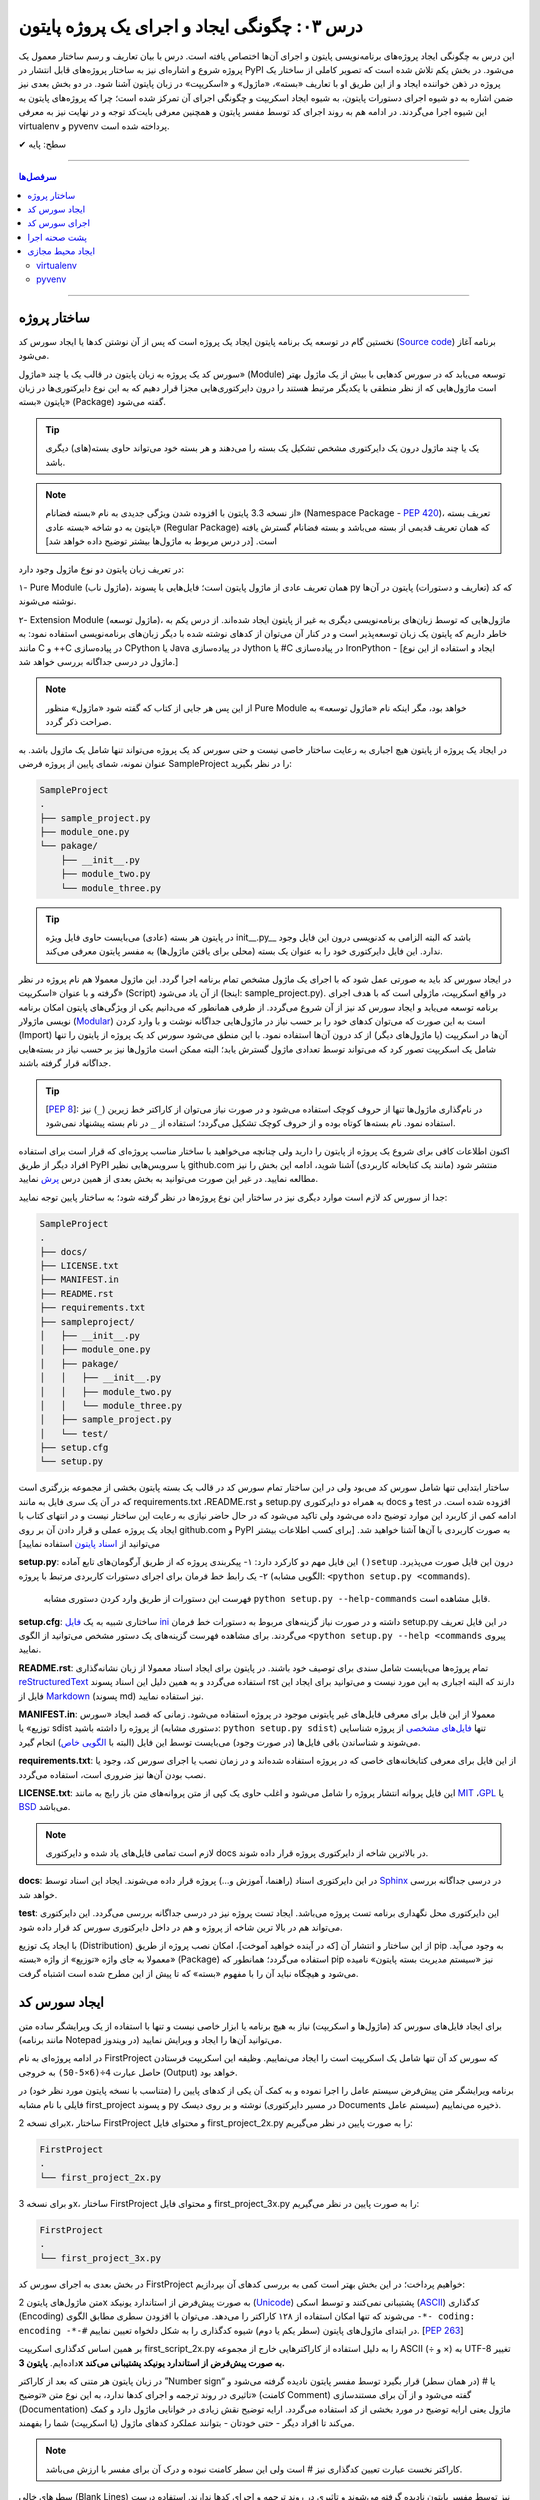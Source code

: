 .. role:: emoji-size

.. meta::
   :description: کتاب آنلاین و آزاد آموزش زبان برنامه‌نویسی پایتون به فارسی - درس سوم ایجاد و اجرای پروژه از پایتون
   :keywords: پایتون,آموزش پایتون, آموزش برنامه نویسی, ایجاد پروژه پایتون, اسکریپت پایتون, ماژول پایتون, بسته پایتون, ساختار پایتون, پروژه پایتون, سورس کد, سورس کد پایتون, اجرای پایتون, اسکریپت, ماژول, pyvenv, virtualenv


درس ۰۳: چگونگی ایجاد و اجرای یک پروژه پایتون
=============================================

این درس به چگونگی ایجاد پروژه‌‌های برنامه‌نویسی پایتون و اجرای آن‌ها اختصاص یافته است. درس با بیان تعاریف و رسم ساختار معمول یک  پروژه شروع  و اشاره‌ای نیز به ساختار پروژه‌های قابل انتشار در PyPI می‌شود. در بخش یکم تلاش شده است که تصویر کاملی از ساختار یک پروژه در ذهن خواننده ایجاد و از این طریق او با تعاریف «بسته»، «ماژول» و «اسکریپت» در زبان پایتون آشنا شود. در دو بخش‌ بعدی نیز ضمن اشاره به دو شیوه‌ اجرای دستورات پایتون، به شیوه ایجاد اسکریپت و چگونگی اجرای آن تمرکز شده است؛ چرا که پروژه‌های پایتون به این شیوه اجرا می‌گردند. در ادامه هم به روند اجرای کد توسط مفسر پایتون و همچنین معرفی بایت‌کد توجه و در نهایت نیز به معرفی virtualenv و pyvenv پرداخته شده است.

:emoji-size:`✔` سطح: پایه


----

.. contents:: سرفصل‌ها
    :depth: 2

----

ساختار پروژه
--------------
نخستین گام در توسعه‌ یک برنامه پایتون ایجاد یک پروژه است که پس از آن نوشتن کدها یا ایجاد سورس کد (`Source code <https://en.wikipedia.org/wiki/Source_code>`_) برنامه آغاز می‌شود.

سورس کد یک پروژه به زبان پایتون در قالب یک یا چند «ماژول» (Module) توسعه می‌یابد که در سورس کدهایی با بیش از یک ماژول بهتر است ماژول‌هایی که از نظر منطقی با یکدیگر مرتبط هستند را درون دایرکتوری‌هایی مجزا قرار دهیم که به این نوع دایرکتوری‌ها در زبان پایتون «بسته» (Package) گفته می‌شود.

.. tip::
    یک یا چند ماژول درون یک دایرکتوری مشخص تشکیل یک بسته را می‌دهند و هر بسته خود می‌تواند حاوی بسته‌(های) دیگری باشد. 

.. note::
    از نسخه 3.3 پایتون با افزوده شدن ویژگی جدیدی به نام «بسته فضانام» (Namespace Package - `PEP 420 <http://www.python.org/dev/peps/pep-0420>`_)، تعریف بسته پایتون به دو شاخه «بسته عادی» (Regular Package) که همان تعریف قدیمی از بسته می‌باشد و بسته فضانام گسترش یافته است. [در درس مربوط به ماژول‌ها بیشتر توضیح داده خواهد شد]

در تعریف زبان پایتون دو نوع ماژول وجود دارد:

۱- Pure Module (ماژول ناب)، همان تعریف عادی از ماژول پایتون است؛ فایل‌هایی با پسوند py که کد (تعاریف و دستورات) پایتون در آن‌ها نوشته می‌شوند.

۲- Extension Module (ماژول توسعه)، ماژول‌هایی که توسط زبان‌های برنامه‌نویسی دیگری  به غیر از پایتون  ایجاد شده‌اند. از درس یکم به خاطر داریم که پایتون یک زبان توسعه‌پذیر است و در کنار آن می‌توان از کد‌های نوشته شده با دیگر زبان‌های برنامه‌نویسی استفاده نمود: به مانند C و ++C در پیاده‌سازی CPython یا Java در پیاده‌سازی Jython یا #C در پیاده‌سازی IronPython - [ایجاد و استفاده از این نوع ماژول در درسی جداگانه بررسی خواهد شد.]

.. note::
    از این پس هر جایی از کتاب که گفته شود «ماژول» منظور Pure Module خواهد بود، مگر اینکه نام «ماژول توسعه» به صراحت ذکر گردد.

در ایجاد یک پروژه از پایتون هیچ اجباری به رعایت ساختار خاصی نیست و حتی سورس کد یک پروژه می‌تواند تنها شامل یک ماژول باشد. به عنوان نمونه، شمای پایین از پروژه فرضی SampleProject را در نظر بگیرید:

.. code::
    
    SampleProject
    .
    ├── sample_project.py
    ├── module_one.py
    └── pakage/
        ├── __init__.py
        ├── module_two.py
        └── module_three.py

.. tip::
    در پایتون هر بسته‌ (عادی) می‌بایست حاوی فایل ویژه‌‌‌ init\_\_.py_\_\  باشد که البته الزامی به کدنویسی درون این فایل وجود ندارد. این فایل دایرکتوری خود را به عنوان یک بسته (محلی برای یافتن ماژول‌ها) به مفسر پایتون معرفی می‌کند.

در ایجاد سورس کد باید به صورتی عمل شود که با اجرای یک ماژول‌ مشخص تمام برنامه اجرا گردد. این ماژول معمولا هم نام پروژه در نظر گرفته و با عنوان «اسکریپت» (Script) از آن یاد می‌شود (اینجا:‌ sample_project.py). در واقع اسکریپت، ماژولی است که با هدف اجرای برنامه توسعه می‌یابد و ایجاد سورس کد نیز از آن شروع می‌گردد. از طرفی همانطور که می‌دانیم یکی از ویژگی‌های پایتون امکان برنامه نویسی ماژولار (`Modular <http://en.wikipedia.org/wiki/Modular_programming>`_) است به این صورت که می‌توان کد‌های خود را بر حسب نیاز در ماژول‌هایی جداگانه نوشت و با وارد کردن (Import) آن‌ها در اسکریپت (یا ماژول‌های دیگر) از کد درون آن‌ها استفاده نمود. با این منطق می‌شود سورس کد یک پروژه از پایتون را تنها شامل یک اسکریپت تصور کرد که می‌تواند توسط تعدادی ماژول گسترش یابد؛ البته ممکن است ماژول‌ها نیز بر حسب نیاز در بسته‌هایی جداگانه قرار گرفته باشند.

.. tip::
    [`PEP 8 <http://www.python.org/dev/peps/pep-0008/>`_]: در نام‌گذاری ماژول‌ها تنها از حروف کوچک استفاده می‌شود و در صورت نیاز می‌توان از کاراکتر خط زیرین (``_``) نیز استفاده نمود. نام بسته‌ها کوتاه بوده و از حروف کوچک تشکیل می‌گردد؛ استفاده از ``_`` در نام بسته پیشنهاد نمی‌شود.

اکنون اطلاعات کافی برای شروع یک پروژه از پایتون را دارید ولی چنانچه می‌خواهید با ساختار مناسب پروژه‌ای که قرار است برای استفاده افراد دیگر از طریق PyPI یا سرویس‌هایی نظیر github.com منتشر شود (مانند یک کتابخانه کاربردی) آشنا شوید، ادامه این بخش را نیز مطالعه نمایید. در غیر این صورت می‌توانید به بخش بعدی از همین درس `پرش <#id7>`_ نمایید.

جدا از سورس کد لازم است موارد دیگری نیز در ساختار این نوع پروژه‌ها در نظر گرفته شود؛ به ساختار پایین توجه نمایید:


.. code::
    
    SampleProject
    .
    ├── docs/
    ├── LICENSE.txt
    ├── MANIFEST.in
    ├── README.rst
    ├── requirements.txt
    ├── sampleproject/
    │   ├── __init__.py
    │   ├── module_one.py
    │   ├── pakage/
    │   │   ├── __init__.py
    │   │   ├── module_two.py
    │   │   └── module_three.py
    │   ├── sample_project.py
    │   └── test/
    ├── setup.cfg
    └── setup.py

ساختار ابتدایی تنها شامل سورس کد می‌بود ولی در این ساختار تمام سورس کد در قالب یک بسته پایتون بخشی از مجموعه بزرگتری است که در آن یک سری فایل به مانند requirements.txt ،README.rst و setup.py به همراه دو دایرکتوری docs و test افزوده شده است. 
در ادامه کمی از کاربرد این موارد توضیح داده می‌شود ولی تاکید می‌شود که در حال حاضر نیازی به رعایت این ساختار نیست و در انتهای کتاب با ایجاد یک پروژه عملی و قرار دادن آن بر روی github.com و PyPI به صورت کاربردی با آن‌ها آشنا خواهید شد. [برای کسب اطلاعات بیشتر می‌توانید از `اسناد پایتون <http://packaging.python.org/en/latest/distributing.html>`_ استفاده نمایید]

**setup.py**: این فایل مهم دو کارکرد دارد: 
۱- پیکربندی پروژه که از طریق آرگومان‌های تابع آماده ``()setup`` درون این فایل صورت می‌پذیرد.
۲- یک رابط خط فرمان برای اجرای دستورات کاربردی مرتبط با پروژه (الگویی مشابه: ``<python setup.py <commands``). 

  فهرست این دستورات از طریق وارد کردن دستوری مشابه ``python setup.py --help-commands`` قابل مشاهده است.

**setup.cfg**: ساختاری شبیه به یک `فایل ini <http://en.wikipedia.org/wiki/INI_file>`_ داشته و در صورت نیاز گزینه‌های مربوط به دستورات خط فرمان setup.py در این فایل تعریف می‌گردند. برای مشاهده فهرست گزینه‌های یک دستور مشخص  می‌توانید از الگوی ``<python setup.py --help <commands`` پیروی نمایید. 

**README.rst**: تمام پروژه‌ها می‌بایست شامل سندی برای توصیف خود باشند. در پایتون برای ایجاد اسناد معمولا از زبان نشانه‌گذاری `reStructuredText <http://en.wikipedia.org/wiki/ReStructuredText>`_ استفاده می‌گردد و به همین دلیل این اسناد پسوند rst دارند که البته اجباری به این مورد نیست و می‌توانید برای ایجاد این فایل از `Markdown <http://en.wikipedia.org/wiki/Markdown>`_ (پسوند md) نیز استفاده نمایید.

**MANIFEST.in**: معمولا از این فایل برای معرفی فایل‌های غیر پایتونی موجود در پروژه استفاده می‌شود. زمانی که قصد ایجاد «سورس توزیع» یا sdist از پروژه را داشته باشید (دستوری مشابه: ``python setup.py sdist``)  تنها `فایل‌های مشخصی <http://docs.python.org/3.4/distutils/sourcedist.html#specifying-the-files-to-distribute>`_ از پروژه شناسایی می‌شوند و شناساندن باقی فایل‌ها (در صورت وجود) می‌بایست توسط این فایل (البته با `الگویی خاص <http://docs.python.org/2/distutils/sourcedist.html#the-manifest-in-template>`_) انجام گیرد.

**requirements.txt**: از این فایل برای معرفی کتابخانه‌های خاصی که در پروژه استفاده شده‌اند و در زمان نصب یا اجرای سورس کد، وجود یا نصب بودن آن‌ها نیز ضروری است، استفاده می‌گردد.

**LICENSE.txt**: این فایل پروانه‌ انتشار پروژه را شامل می‌شود و اغلب حاوی یک کپی از متن پروانه‌های متن باز رایج به مانند `MIT <http://opensource.org/licenses/MIT>`_ ،`GPL <http://opensource.org/licenses/GPL-3.0>`_ یا `BSD <http://opensource.org/licenses/BSD-3-Clause>`_ می‌باشد.

.. note::
    لازم است تمامی فایل‌های یاد شده و دایرکتوری docs در بالاترین شاخه از دایرکتوری پروژه قرار داده شوند.

**docs**: در این دایرکتوری اسناد (راهنما، آموزش و...)  پروژه قرار داده می‌شوند. ایجاد این اسناد توسط `Sphinx <http://sphinx-doc.org/>`_ در درسی جداگانه بررسی خواهد شد.

**test**: این دایرکتوری محل نگهداری برنامه تست پروژه می‌باشد. ایجاد تست پروژه نیز در درسی جداگانه بررسی می‌گردد. این دایرکتوری می‌تواند هم  در بالا ترین شاخه از پروژه و هم در داخل دایرکتوری سورس کد قرار داده شود.

با ایجاد یک توزیع (Distribution) از این ساختار و انتشار آن [که در آینده خواهید آموخت]، امکان نصب پروژه از طریق pip به وجود می‌آید. معمولا به جای واژه «توزیع» از واژه «بسته» (Package) استفاده می‌گردد؛ همانطور که pip نیز «سیستم مدیریت بسته پایتون» نامیده می‌شود و هیچگاه نباید آن را با مفهوم «بسته» که تا پیش از این مطرح شده است اشتباه گرفت.

ایجاد سورس کد
---------------
برای ایجاد فایل‌های سورس کد (ماژول‌ها و اسکریپت) نیاز به هیچ برنامه یا ابزار خاصی نیست و تنها با استفاده از یک ویرایشگر ساده متن (مانند برنامه Notepad در ویندوز) می‌توانید آن‌ها را ایجاد و ویرایش نمایید.

در ادامه پروژه‌ای به نام FirstProject که سورس کد آن تنها شامل یک اسکریپت است را ایجاد می‌نماییم. وظیفه این اسکریپت فرستادن حاصل عبارت ``4÷(6×5-50)`` به خروجی  (Output) خواهد بود.

برنامه‌ ویرایشگر متن پیش‌فرض سیستم عامل را اجرا نموده و به کمک آن یکی از کدهای پایین را (متناسب با نسخه پایتون مورد نظر خود) در فایلی با نام مشابه first_project و پسوند py نوشته و بر روی دیسک (در مسیر دایرکتوری Documents سیستم عامل) ذخیره می‌نماییم.

برای نسخه 2x، ساختار FirstProject و محتوای فایل first_project_2x.py را به صورت پایین در نظر می‌گیریم:

.. code::
    
    FirstProject
    .
    └── first_project_2x.py

.. code-block:: python
    :linenos:
    
    #-*- coding: utf-8 -*-
    
    # Python 2.x
    # File Name: first_project_2x.py
    # This script prints a value to the screen.

    print "(50-5×6)÷4 =", (50-5*6)/4


و برای نسخه 3x، ساختار FirstProject و محتوای فایل first_project_3x.py را به صورت پایین در نظر می‌گیریم:

.. code::
    
    FirstProject
    .
    └── first_project_3x.py

.. code-block:: python
    :linenos:
    
    # Python 3.x
    # File Name: first_project_3x.py
    # This script prints a value to the screen.

    print("(50-5×6)÷4 =", (50-5*6)/4)

در بخش بعدی به اجرای سورس کد FirstProject خواهیم پرداخت؛ در این بخش بهتر است کمی به بررسی کدهای آن بپردازیم:

متن ماژول‌های پایتون 2x به صورت پیش‌فرض از استاندارد یونیکد (`Unicode <http://en.wikipedia.org/wiki/Unicode>`_) پشتیبانی نمی‌کنند و توسط اسکی (`ASCII <http://en.wikipedia.org/wiki/ASCII>`_) کدگذاری (Encoding) می‌شوند که تنها امکان استفاده از ۱۲۸ کاراکتر را می‌دهد. می‌توان با افزودن سطری مطابق الگوی ``-*- coding: encoding -*-#`` در ابتدای ماژول‌های پایتون (سطر یکم یا دوم) شیوه کدگذاری را به شکل دلخواه تعیین نماییم. [`PEP 263 <http://www.python.org/dev/peps/pep-0263>`_]

بر همین اساس کدگذاری اسکریپت first_script_2x.py را به دلیل استفاده از کاراکترهایی خارج از مجموعه ASCII (÷ و ×) به UTF-8 تغییر داده‌ایم. **پایتون 3x به صورت پیش‌فرض از استاندارد یونیکد پشتیبانی می‌کند.**

در زبان پایتون هر متنی که بعد از کاراکتر ”Number sign“ یا # (در همان سطر) قرار بگیرد توسط مفسر پایتون نادیده گرفته می‌شود و تاثیری در روند ترجمه و اجرای کدها ندارد، به این نوع متن‌ «توضیح» (کامنت Comment) گفته می‌شود و از آن برای مستندسازی (Documentation) ماژول یعنی ارایه توضیح در مورد بخشی از کد استفاده می‌گردد. ارایه توضیح نقش زیادی در خوانایی ماژول دارد و کمک می‌کند تا افراد دیگر - حتی خودتان - بتوانند عملکرد کدهای ماژول (یا اسکریپت) شما را بفهمند.

.. note::
    کاراکتر نخست عبارت تعیین کدگذاری نیز # است ولی این سطر کامنت نبوده و درک آن برای مفسر با ارزش می‌باشد.

سطرهای خالی (Blank Lines) نیز توسط مفسر پایتون نادیده گرفته می‌شوند و تاثیری در روند ترجمه و اجرای کدها ندارند. استفاده درست از سطرهای خالی بر خوانایی کدهای ماژول می‌افزاید.

روش رایج فرستادن داده به خروجی (اینجا:‌ چاپ بر روی صفحه نمایش) در پایتون، استفاده از دستور ``print`` (در نسخه 2x) یا تابع ``()print`` (در نسخه 3x) است. بارزترین تفاوت نسخه 3.0 پایتون با نسخه‌های پیش از خود،‌ تبدیل دستور ``print`` به تابع (Function) می‌باشد. برای تابع، داده درون پرانتز قرار داده می‌شود. [در درسی جداگانه به بررسی تابع‌ها در پایتون خواهیم پرداخت]

دستور (یا تابع) print توانایی دریافت هر تعداد داده و از هر نوع را دارد و در صورت دریافت یک عبارت محاسباتی (Arithmetic) یا منطقی (Logical) ابتدا حاصل آن را محاسبه یا ارزیابی کرده و پس از تبدیل به نوع داده string در خروجی قرار می‌دهد. در هنگام فرستادن چندین داده گوناگون به خروجی می‌بایست آن‌ها را توسط کاما (Comma) از یکدیگر جدا نماییم. در اینجا نیز print دو داده برای فرستادن به خروجی دریافت کرده است؛ یک نوع داده string و یک عبارت محاسباتی.

به دنباله‌ای از کاراکترها که بین دو نماد نقل قول (Quotation) یا ``" "`` محصور شده‌ باشند، string گفته می‌شود.


اجرای سورس کد
---------------
در حالت کلی به دو شیوه می‌توان به زبان پایتون کد نوشت و اجرا نمود: ۱- به حالت تعاملی (Interactive) با مفسر پایتون ۲- با ایجاد اسکریپت پایتون.

شیوه تعاملی: در این روش می‌بایست ابتدا دستور فراخوانی مفسر پایتون (حالت عمومی دستور: ``python``) را در رابط خط فرمان سیستم عامل وارد نمایید؛ توسط این دستور خط فرمان وارد حالت تعاملی پایتون می‌شود و اکنون به سادگی می‌توانید شروع به کد‌نویسی نمایید. در این حالت هر کدی که وارد شود بلافاصله اجرا شده و در صورت لزوم نتیجه آن نیز نمایش داده می‌شود. از آنجا که در این روش امکان برگشت و ویرایش کدهای وارد شده وجود ندارد، در عمل زیاد کارآمد نبوده و از آن بیشتر در مواردی مانند گرفتن نتیجه‌ قطعه کدهای کوچک، اهداف آموزشی، دریافت راهنمایی یا ماشین حساب! استفاده می‌گردد. چگونگی کار با حالت تعاملی پایتون در درس بعدی بررسی می‌شود.

.. code::
    
    user> python
    Python 2.7.9 (default, Jan 12 2015, 12:41:47) 
    [GCC 4.9.2 20141101 (Red Hat 4.9.2-1)] on linux2
    Type "help", "copyright", "credits" or "license" for more information.
    >>> 
    >>> a = 3
    >>> b = 2
    >>> a * b
    6
    >>>

شیوه دیگر که موضوع همین بخش است، ایجاد اسکریپت می‌باشد. پیش از این با ایجاد سورس کد و اسکریپت آشنا شده ایم و می‌دانیم که اسکریپت، ماژولی است که برای اجرای سورس کد توسعه یافته و اجرای سورس کد همیشه از اسکریپت شروع می‌شود.

برای اجرای اسکریپت می‌بایست در خط فرمان سیستم عامل دستور فراخوانی مفسر پایتون را به همراه نام کامل اسکریپت (نشانی + نام + پسوند) وارد نمایید.

نمونه‌های پایین،‌ نتیجه اجرای اسکریپت بخش پیش را از طریق رابط خط فرمان گنولینوکس نمایش می‌دهد:

.. code:: 
    
    user> python2 Documents/FirstProject/first_project_2x.py
    (50-5×6)÷4 = 5
   
.. code:: 
 
    user> python3 Documents/FirstProject/first_project_3x.py
    (50-5×6)÷4 = 5.0

اگر به حاصل عبارت ``4÷(6×5-50)`` در خروجی دو اسکریپت دقت کرده باشید حتما متوجه تفاوت آن شده‌اید. پایتون 2x حاصل تقسیم دو عدد صحیح (Integer) را به صورت یک عدد صحیح محاسبه و از مقدار بعد از ممیز (در صورت وجود) صرف نظر می‌کند ولی پایتون 3x همواره حاصل تقسیم را به صورت یک عدد اعشاری (Floating Point) و با دقتی بیشتر بر می‌گرداند. باز هم در این مورد صحبت خواهیم کرد.

نتیجه اجرای دو اسکریپت یاد شده در هر سیستم عاملی همان است که در بالا مشاهده می‌نمایید. چنانچه کاربر سیستم عامل ویندوز هستید به این نکته توجه داشته باشید که به دلیل وجود کاراکترهای خاصی (÷ و ×) که قرار است توسط print بر روی خط فرمان نمایش داده شوند و همچنین عدم پشتیبانی پیش‌فرض خط فرمان ویندوز از کدگذاری UTF-8، به هنگام اجرای اسکریپت خطایی گزارش می‌شود که ارتباطی با کد پایتون ندارد. در این مواقع پیشنهاد می‌شود از پایتون 3x و برنامه PowerShell استفاده نموده و پیش از اجرای اسکریپت دستور ``chcp 65001`` را وارد نمایید - به صورت پایین:

.. code::
    
    PS > chcp 65001
    Active code page: 65001
    
    PS > python Documents\FirstProject\first_script_3x.py
    (50-5×6)÷4 = 5.0

چگونگی اجرای اسکریپت‌های پایتون چیزی بیش از این نیست، البته می‌توان در هنگام اجرای اسکریپت داده‌هایی را نیز به عنوان آرگومان به آن ارسال نمود که این مورد در درس بعدی بررسی می‌شود.

معمولا در گنولینوکس سطری به مانند پایین به ابتدای اسکریپت‌های پایتون (فقط در سطر یکم) اضافه می‌کنند، در این صورت به هنگام اجرا دیگر نیازی به فراخوانی مفسر پایتون نبوده و تنها می‌بایست پس از تغییر حالت (Mode) اسکریپت مورد نظر به حالت اجرا (توسط دستور `chmod <http://en.wikipedia.org/wiki/Chmod#Symbolic_modes>`_)، آن را به روش معمول در یونیکس اجرا نماییم:

.. code-block:: python
    :linenos:
    
    #!/usr/bin/env python3

``env`` یک دستور شل (Shell) یونیکس است که در زمان اجرای اسکریپت مفسر پایتون را می‌یابد و نشانی آن را جایگزین می‌کند. به جای استفاده از ``env`` می‌توان نشانی مفسر پایتون مورد نظر را به صورت صریح مانند ``usr/bin/python3/!#`` نوشت که البته در مواردی که پایتون به صورت جداگانه نصب شده باشد (نشانی مفسر در این حالت: usr/local/bin/python3/)، کارایی ندارد و موجب شکست در اجرا می‌گردد.

اکنون برای نمونه اگر اسکریپت first_script_2x.py را برای اجرا در گنولینوکس کامل‌تر سازیم:

.. code-block:: python
    :linenos:
    
    #!/usr/bin/env python
    #-*- coding: utf-8 -*-
    
    # Python 2.x
    # File: first_project_2x.py
    # This script prints a value to the screen.

    print "(50-5×6)÷4 =", (50-5*6)/4

پس از تغییر حالت، به دو صورت پایین می‌توان آن را در توزیع‌های گنولینوکس اجرا نمود:

.. code::
    
    user> chmod +x Documents/FirstProject/first_project_2x.py
    
    user> Documents/FirstProject/first_project_2x.py
    (50-5×6)÷4 = 5
    
.. code::

    user> cd Documents/FirstProject/

    user> chmod +x first_project_2x.py

    user> ./first_project_2x.py
    (50-5×6)÷4 = 5

.. note::
    نباید نماد !# (`shebang <http://en.wikipedia.org/wiki/Shebang_(Unix)>`_) را با نماد کامنت در پایتون (#) اشتباه گرفت.


|

ایجاد اسکریپت پایتون و اجرای آن همان‌طور که مشاهده کردید بسیار ساده است و وابسته به وجود هیچ ابزار خاصی نمی‌باشد ولی برای پایتون نیز مانند هر زبان پر کاربرد دیگری تعداد زیادی `IDE <https://en.wikipedia.org/wiki/Integrated_development_environment>`_ توسعه داده شده است که در ادامه به معرفی چند نمونه مطرح‌تر از این دست ابزار خواهیم پرداخت.

* `PyDev <http://www.pydev.org/>`_: یک IDE کامل، متن باز و رایگان است که برای پلتفرم `Eclipse <http://www.eclipse.org>`_ ارایه می‌شود.

* `PyCharm <https://www.jetbrains.com/pycharm/>`_: محصولی از شرکت فوق‌العاده JetBrains است که البته نسخه کامل آن فروشی است ولی نسخه کامیونیتی (Community) آن رایگان و متن باز می‌باشد که از بسیاری ویژگی‌ها و امکانات ویژه برخوردار است. (`مقایسه نسخه‌ها <https://www.jetbrains.com/pycharm/features/editions_comparison_matrix.html>`_)

* `NetBeans <https://netbeans.org/>`_: یک IDE کامل، متن باز و رایگان است که طرفداران بسیاری دارد. NetBeans به صورت پیش‌فرض از پایتون پشتیبانی نمی‌کند و باید پلاگین مربوط به آن نصب گردد. (`صفحه راهنمای نصب <http://wiki.netbeans.org/PythonInstall>`_)



.. tip::
    IDE یا Integrated development environment به ابزارهایی گفته می‌شود که علاوه‌بر یک ویرایشگر متن پیشرفته، امکانات بسیار کاربردی دیگری را نیز به مانند دیباگر (`Debugger <https://en.wikipedia.org/wiki/Debugger>`__) در اختیار برنامه‌نویس قرار می‌دهد.


پشت صحنه اجرا
---------------
زمانی که اقدام به اجرای یک اسکریپت می‌کنید؛ ابتدا، اسکریپت و تمام ماژول‌های وارد شده در آن به بایت‌کد کامپایل و سپس بایت‌کد‌های حاصل جهت تفسیر به زبان ماشین و اجرا، به ماشین مجازی فرستاده می‌شوند. آنچه ما از آن به عنوان مفسر پایتون (پیاده‌سازی CPython) یاد می‌کنیم در واقع ترکیبی از یک کامپایلر و یک ماشین مجازی است. تصویر پایین به خوبی روند اجرای کدهای پایتون را نمایش می‌دهد.


.. image:: /_static/l03-interpreter.png
    :align: center
    :target: http://trizpug.org/Members/cbc/wyntkap/compiler.html

بایت‌کد هر ماژول‌ پایتون در قالب فایلی با پسوند pyc که یاد‌آور py Compiled است، ذخیره می‌گردد. این فایل در یک زیردایرکتوری با نام __pycache__ داخل همان دایرکتوری ماژول ذخیره می‌شود و نام گذاری آن نیز با توجه به نام ماژول و نسخه‌ مفسر پایتون مورد استفاده، انجام می‌گیرد (نمونه: module.cpython-34.pyc). مفسر پایتون از این فایل ذخیره شده جهت افزایش سرعت اجرا در آینده بهره خواهد برد؛ به این صورت که در نوبت‌های بعدی اجرا چنانچه تغییری در کدهای ماژول یا نسخه‌ مفسر پایتون صورت نگرفته باشد، مفسر با بارگذاری فایل بایت‌کد از کامپایل مجدد سورس کد به بایت‌کد صرف نظر می‌کند.

.. note::
    مفسر پایتون تنها برای ماژول‌های وارد شده در اسکریپت اقدام به ذخیره کردن فایل بایت‌کد بر روی دیسک می‌کند و برای اسکریپت‌ این عمل صورت نمی‌گیرد. 

    بایت‌کد سورس کدهایی که تنها شامل یک اسکریپت هستند در حافظه‌ (Memory) نگهداری می‌شود.

.. note::
    زمانی که به هر دلیلی (به مانند: عدم وجود فضای کافی) مفسر پایتون قادر به ذخیره‌ فایل بایت‌کد بر روی دیسک ماشین نباشد، مفسر بایت‌کد را داخل حافظه‌ قرار می‌دهد و مشکلی در اجرا به وجود نخواهد آمد. البته بدیهی است که پس از اتمام اجرا یا قطع ناگهانی منبع تغذیه، بایت‌کد حذف می‌گردد.

.. note::
    در نسخه‌های پیش از 3.2، دایرکتوری __pycache__ ایجاد نمی‌گردد و فایل بایت‌کد با نامی برابر نام ماژول و در همان دایرکتوری قرار داده می‌شود (نمونه: module.pyc). در این شیوه قدیمی علاوه بر  وجود بی‌نظمی در میان فایل‌ها، تمایز بین ترجمه‌ نسخه‌های متفاوت مفسر پایتون نیز ممکن نمی‌باشد.

کدنویسی در حالت تعاملی را در درس بعدی خواهید آموخت ولی به یاد داشته باشید که مفسر پایتون محیط کدنویسی در این حالت را به مانند یک اسکریپت در نظر می‌گیرد.


ایجاد محیط مجازی
------------------
حالتی را در نظر بگیرید که در ایجاد پروژه‌های مختلف به نسخه‌های متفاوتی از برخی کتابخانه‌ها نیاز دارید؛ در این صورت چگونه می‌توانید چندین نسخه‌ متفاوت از یک کتابخانه‌ را در پایتون نصب نمایید؟ برای نمونه، فرض نمایید می‌خواهیم بر روی توسعه دو وب‌سایت؛ یکی توسط نسخه جدید (1.8) وب فریم‌ورک جنگو (`Django <http://www.djangoproject.com/>`_) و دیگری بر روی یک نسخه قدیمی (0.96) از آن کار کنیم، ولی نمی‌توانیم!؛ زیرا که نمی‌شود هر دوی این نسخه‌ها را با هم در پایتون (دایرکتوری site-packages) نصب داشت. در این وضعیت راه حل ایجاد محیط‌هایی مجازی (Virtual Environments) برای توسعه پروژه‌های مورد نظر است؛ محیطی که توسعه و اجرای هر پروژه پایتون را به همراه تمام وابستگی‌های (Dependencies) آن از پروژه‌های دیگر جدا یا ایزوله (isolate) می‌کند. در ادامه به بررسی دو ابزار رایج در این رابطه می‌پردازیم.

virtualenv
~~~~~~~~~~~

در اینجا برای نصب `virtualenv <http://virtualenv.pypa.io>`_  (ویرچوال اِنو) از pip استفاده می‌کنیم. [`برای اطلاعات بیشتر به درس پیش مراجعه نمایید </lessons/l02.html#id8>`_] - پیش از شروع هر نصبی بهتر است pip را آپدیت نماییم؛ این مراحل را در سیستم عامل گنو لینوکس به صورت پایین دنبال می‌کنیم::

    user> sudo pip install -U pip

    [...]
    Successfully installed pip[...]
    
    user>

*نصب virtualenv:* ::

    user> sudo pip install virtualenv
    
    [...]
    Successfully installed virtualenv[...]
    
    user>

.. note::
    چنانچه بر روی سیستم عاملی هر دو نسخه 2x یا 3x نصب است؛ این موضوع که virtualenv را توسط pip کدام نسخه نصب نمایید، اهمیت چندانی ندارد. چرا که امکان استفاده از آن برای دیگر نسخه‌ها نیز وجود دارد.

اکنون برای ایجاد یک محیط مجازی از دستور ``virtualenv ENV`` استفاده می‌شود که منظور از ``ENV`` در آن، نشانی دایرکتوری دلخواهی است که قصد داریم محیط مجازی در آن ایجاد گردد::

     user> virtualenv Documents/SampleENV/

دستور بالا موجب ایجاد یک محیط مجازی در مسیر ``/Documents/SampleENV`` سیستم عامل، بر پایه مفسر پایتونی که از pip آن برای نصب virtualenv استفاده کردیم می‌شود و چنانچه بخواهیم محیط مجازی خود را بر پایه‌ نسخه‌ موجود دیگری از پایتون ایجاد نماییم، لازم است با استفاده از گزینه ``python--`` نشانی مفسر آن مشخص گردد [`صفحه راهنما <http://virtualenv.pypa.io/en/latest/reference.html#cmdoption-p>`_]::

    user> virtualenv --python=python2 ENV
    
::

    user> virtualenv --python=python3 ENV
    
::

    user> virtualenv --python=/opt/python3.3/bin/python ENV


*در نمونه کد‌ بالا، نسخه‌های 2.7 و 3.4 پایتون از پیش بر روی سیستم عامل نصب بوده و نسخه 3.3 توسط کاربر در مسیر opt/python3.3/ نصب شده است.*

مثالی دیگر برای کاربران ویندوز::

    > virtualenv --python=C:\Python25\python.exe Documents\SampleENV\

اکنون می‌توانیم در پروژه خود به کتابخانه‌ها، pip، دایرکتوری site-packages و مفسری اختصاصی دسترسی داشته باشیم. البته پیش از شروع کار با یک محیط مجازی می‌بایست آن را ``activate`` (فعال) و پس از اتمام کار نیز آن را ``deactivate`` (غیر فعال) نماییم. فعال کردن در اینجا به معنای تنظیم متغیر Path سیستم عامل بر روی مفسر محیط مجازی مورد نظر است که با غیر فعال کردن، این وضعیت از بین می‌رود.

*در گنولینوکس:* ::

    user> cd Documents/SampleENV/
    user> source bin/activate 
    (SampleENV)$ 

::

    (SampleENV)$ deactivate
    user>

*در ویندوز:* ::

    > cd Documents\SampleENV\
    > Scripts\activate.bat
    (SampleENV)>

::

    (SampleENV)> deactivate.bat
    >


pyvenv
~~~~~~
در نسخه‌های 3x پایتون و از 3.3 به بعد ماژولی با نام `venv <http://docs.python.org/3/library/venv.html>`_ برای ایجاد محیط مجازی به کتابخانه استاندارد پایتون افزوده شده است که می‌توان از آن به جای نصب virtualenv استفاده نمود؛ برای این منظور از دستور pyvenv (پای وی اِنو) و با الگویی مشابه ``pyvenv ENV`` استفاده می‌گردد.

*در گنولینوکس:* ::

    user> pyvenv Documents/SampleENV/
    
    user> cd Documents/SampleENV/
    user> source bin/activate 
    (SampleENV)$ 

::

    (SampleENV)$ deactivate
    user>

*در ویندوز:* ::

    > C:\Python34\python C:\Python34\Tools\Scripts\pyvenv.py Documents\SampleENV\

یا ::

    > C:\Python34\python -m venv Documents\SampleENV\

[*در درس بعد با ساختار نمونه کد بالا آشنا می‌شوید*]

::

    > cd Documents\SampleENV\
    > Scripts\activate.bat
    (SampleENV)>

::

    (SampleENV)> deactivate.bat
    >


|

----

:emoji-size:`😊` امیدوارم مفید بوده باشه

`لطفا دیدگاه و سوال‌های مرتبط با این درس خود را در کدرز مطرح نمایید. <http://coderz.ir/python-tutorial-create-project/>`_



